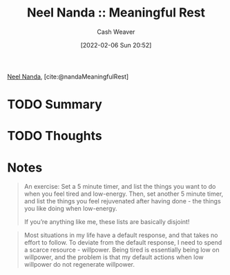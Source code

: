 :PROPERTIES:
:ROAM_REFS: [cite:@nandaMeaningfulRest]
:ID:       670eb58e-6802-4b6e-8f16-ce2e40276513
:DIR:      /home/cashweaver/proj/roam/attachments/670eb58e-6802-4b6e-8f16-ce2e40276513
:END:
#+title: Neel Nanda :: Meaningful Rest
#+author: Cash Weaver
#+date: [2022-02-06 Sun 20:52]
#+startup: overview
#+filetags: :reference:
#+hugo_auto_set_lastmod: t
 
[[id:034e5d64-198b-432c-bbba-d5936f92fe4f][Neel Nanda]], [cite:@nandaMeaningfulRest]


* TODO Summary
* TODO Thoughts
* Notes
#+begin_quote
An exercise: Set a 5 minute timer, and list the things you want to do when you feel tired and low-energy. Then, set another 5 minute timer, and list the things you feel rejuvenated after having done - the things you like doing when low-energy.

If you’re anything like me, these lists are basically disjoint!
#+end_quote

#+begin_quote
Most situations in my life have a default response, and that takes no effort to follow. To deviate from the default response, I need to spend a scarce resource - willpower. Being tired is essentially being low on willpower, and the problem is that my default actions when low willpower do not regenerate willpower.
#+end_quote
#+print_bibliography:
